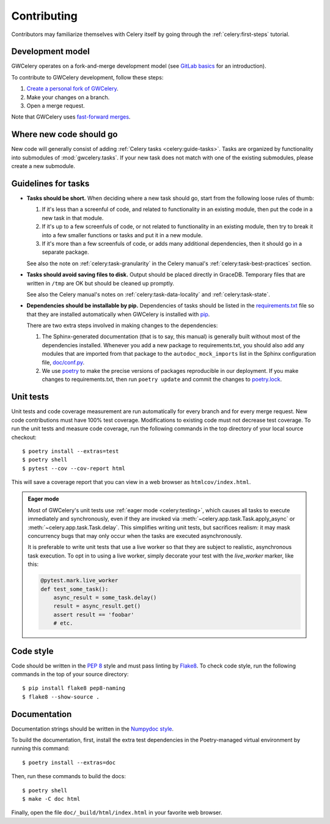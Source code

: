 .. highlight:: shell-session

Contributing
============

Contributors may familiarize themselves with Celery itself by going through the
:ref:`celery:first-steps` tutorial.

Development model
-----------------

GWCelery operates on a fork-and-merge development model (see `GitLab basics`_
for an introduction).

To contribute to GWCelery development, follow these steps:

1.  `Create a personal fork of GWCelery`_.
2.  Make your changes on a branch.
3.  Open a merge request.

Note that GWCelery uses `fast-forward merges`_.

.. _`GitLab basics`: https://git.ligo.org/help/gitlab-basics/README.md
.. _`Create a personal fork of GWCelery`: https://git.ligo.org/emfollow/gwcelery/forks/new
.. _`fast-forward merges`: https://git.ligo.org/help/user/project/merge_requests/fast_forward_merge.md

Where new code should go
------------------------

New code will generally consist of adding :ref:`Celery tasks <celery:guide-tasks>`.
Tasks are organized by functionality into submodules of :mod:`gwcelery.tasks`.
If your new task does not match with one of the existing submodules, please
create a new submodule.

Guidelines for tasks
--------------------

-  **Tasks should be short.** When deciding where a new task should go, start
   from the following loose rules of thumb:

   1.  If it's less than a screenful of code, and related to functionality in
       an existing module, then put the code in a new task in that module.

   2.  If it's up to a few screenfuls of code, or not related to functionality
       in an existing module, then try to break it into a few smaller functions
       or tasks and put it in a new module.

   3.  If it's more than a few screenfuls of code, or adds many additional
       dependencies, then it should go in a separate package.

   See also the note on :ref:`celery:task-granularity` in the Celery manual's
   :ref:`celery:task-best-practices` section.

-  **Tasks should avoid saving files to disk.** Output should be placed
   directly in GraceDB. Temporary files that are written in ``/tmp`` are OK but
   should be cleaned up promptly.

   See also the Celery manual's notes on :ref:`celery:task-data-locality` and
   :ref:`celery:task-state`.

-  **Dependencies should be installable by pip.** Dependencies of tasks should
   be listed in the `requirements.txt`_ file so that they are installed
   automatically when GWCelery is installed with `pip`_.

   There are two extra steps involved in making changes to the dependencies:

   1.  The Sphinx-generated documentation (that is to say, this manual) is
       generally built without most of the dependencies installed. Whenever you
       add a new package to requirements.txt, you should also add any modules
       that are imported from that package to the ``autodoc_mock_imports`` list
       in the Sphinx configuration file, `doc/conf.py`_.

   2.  We use `poetry`_ to make the precise versions of packages reproducible
       in our deployment. If you make changes to requirements.txt, then run
       ``poetry update`` and commit the changes to `poetry.lock`_.

.. _`requirements.txt`: https://git.ligo.org/emfollow/gwcelery/blob/main/requirements.txt
.. _`doc/conf.py`: https://git.ligo.org/emfollow/gwcelery/blob/main/doc/conf.py
.. _`poetry.lock`: https://git.ligo.org/emfollow/gwcelery/blob/main/poetry.lock
.. _`pip`: https://pip.pypa.io/
.. _`poetry`: https://python-poetry.org/

Unit tests
----------

Unit tests and code coverage measurement are run automatically for every branch
and for every merge request. New code contributions must have 100% test
coverage. Modifications to existing code must not decrease test coverage. To
run the unit tests and measure code coverage, run the following commands in the
top directory of your local source checkout::

    $ poetry install --extras=test
    $ poetry shell
    $ pytest --cov --cov-report html

This will save a coverage report that you can view in a web browser as
``htmlcov/index.html``.

.. admonition:: Eager mode

    Most of GWCelery's unit tests use :ref:`eager mode <celery:testing>`, which
    causes all tasks to execute immediately and synchronously, even if they are
    invoked via :meth:`~celery.app.task.Task.apply_async` or
    :meth:`~celery.app.task.Task.delay`. This simplifies writing unit tests,
    but sacrifices realism: it may mask concurrency bugs that may only occur
    when the tasks are executed asynchronously.

    It is preferable to write unit tests that use a live worker so that they
    are subject to realistic, asynchronous task execution. To opt in to using a
    live worker, simply decorate your test with the `live_worker` marker, like
    this:

    .. code-block:: python

        @pytest.mark.live_worker
        def test_some_task():
            async_result = some_task.delay()
            result = async_result.get()
            assert result == 'foobar'
            # etc.

Code style
----------

Code should be written in the :pep:`8` style and must pass linting by
`Flake8`_. To check code style, run the following commands in the top of your
source directory::

    $ pip install flake8 pep8-naming
    $ flake8 --show-source .

.. _Flake8: http://flake8.pycqa.org/en/latest/

Documentation
-------------

Documentation strings should be written in the `Numpydoc style`_.

To build the documentation, first, install the extra test dependencies in the
Poetry-managed virtual environment by running this command::

    $ poetry install --extras=doc

Then, run these commands to build the docs::

    $ poetry shell
    $ make -C doc html

Finally, open the file ``doc/_build/html/index.html`` in your favorite web
browser.

.. _`Numpydoc style`: http://numpydoc.readthedocs.io/
